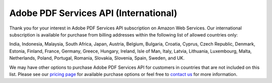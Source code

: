 **************************************************************
Adobe PDF Services API (International)
**************************************************************


Thank you for your interest in Adobe PDF Services API subscription on Amazon Web Services. Our international subscription is available for purchase from billing addresses within the following list of allowed countries only:

India, Indonesia, Malaysia, South Africa, Japan, Austria, Belgium, Bulgaria, Croatia, Cyprus, Czech Republic, Denmark, Estonia, Finland, France, Germany, Greece, Hungary, Ireland, Isle of Man, Italy, Latvia, Lithuania, Luxembourg, Malta, Netherlands, Poland, Portugal, Romania, Slovakia, Slovenia, Spain, Sweden, and UK.

We may have other options to purchase Adobe PDF Services API for customers in countries that are not included on this list. Please see our `pricing page <https://www.adobe.io/apis/documentcloud/dcsdk/pdf-pricing.html#AWS>`_ for available purchase options or feel free to `contact us <https://www.adobe.io/apis/documentcloud/dcsdk/form.html>`_ for more information.
